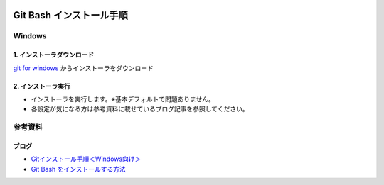 .. image:: ./doc/001samune.png

=====================================================================
Git Bash インストール手順
=====================================================================

Windows
=====================================================================
1. インストーラダウンロード
---------------------------------------------------------------------
`git for windows <https://gitforwindows.org/>`_ からインストーラをダウンロード

2. インストーラ実行
---------------------------------------------------------------------
* インストーラを実行します。※基本デフォルトで問題ありません。
* 各設定が気になる方は参考資料に載せているブログ記事を参照してください。


参考資料
=====================================================================
ブログ
---------------------------------------------------------------------
* `Gitインストール手順＜Windows向け＞ <https://sukkiri.jp/technologies/devtools/git/git_win.html>`_
* `Git Bash をインストールする方法 <https://scrapbox.io/interaction-lab-git/Git_Bash_%E3%82%92%E3%82%A4%E3%83%B3%E3%82%B9%E3%83%88%E3%83%BC%E3%83%AB%E3%81%99%E3%82%8B%E6%96%B9%E6%B3%95>`_
